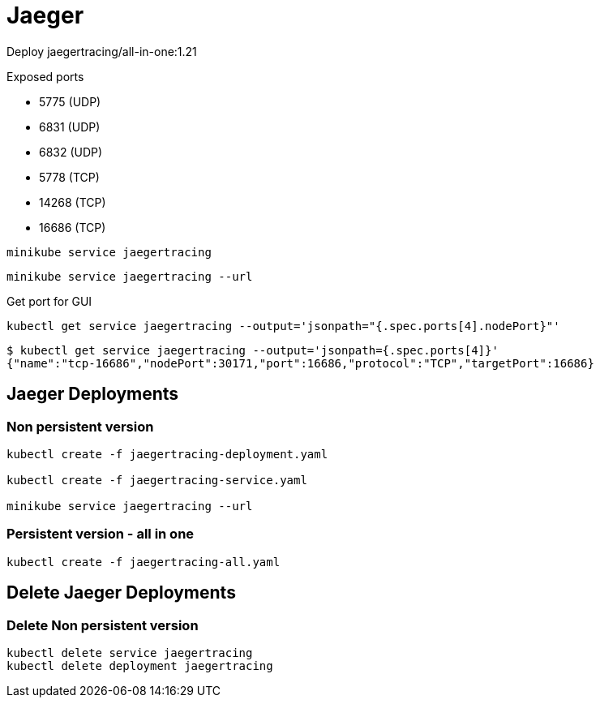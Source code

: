 = Jaeger

Deploy jaegertracing/all-in-one:1.21

Exposed ports

- 5775 (UDP)
- 6831 (UDP)
- 6832 (UDP)
- 5778 (TCP)
- 14268 (TCP)
- 16686 (TCP)

[source, bash]
----
minikube service jaegertracing
----

[source, bash]
----
minikube service jaegertracing --url
----


Get port for GUI

[source, bash]
----
kubectl get service jaegertracing --output='jsonpath="{.spec.ports[4].nodePort}"'
----

----
$ kubectl get service jaegertracing --output='jsonpath={.spec.ports[4]}'
{"name":"tcp-16686","nodePort":30171,"port":16686,"protocol":"TCP","targetPort":16686}
----

== Jaeger Deployments

=== Non persistent version

[source, bash]
----
kubectl create -f jaegertracing-deployment.yaml

kubectl create -f jaegertracing-service.yaml

minikube service jaegertracing --url
----

=== Persistent version - all in one

[source, bash]
----
kubectl create -f jaegertracing-all.yaml
----

== Delete Jaeger Deployments

=== Delete Non persistent version

[source, bash]
----
kubectl delete service jaegertracing 
kubectl delete deployment jaegertracing
----
